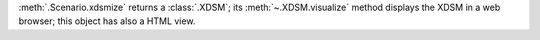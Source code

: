 :meth:`.Scenario.xdsmize` returns a :class:`.XDSM`; its :meth:`~.XDSM.visualize` method displays the XDSM in a web browser; this object has also a HTML view.
